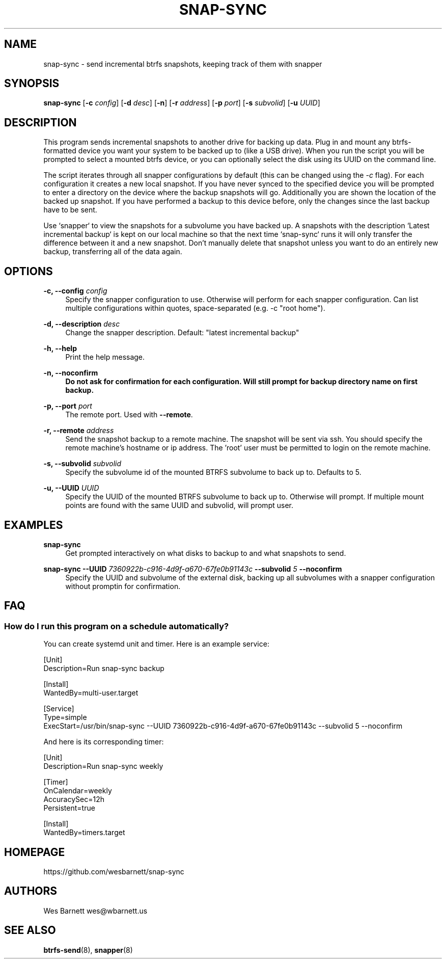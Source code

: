 '\" t
.TH SNAP-SYNC 8 2019-03-15 SNAP-SYNC
.SH NAME
snap-sync \- send incremental btrfs snapshots, keeping track of them with snapper

.SH SYNOPSIS
.B snap-sync
[\fB-c\fR \fIconfig\fR] 
[\fB-d\fR \fIdesc\fR] 
[\fB-n\fR] 
[\fB-r\fR \fIaddress\fR] 
[\fB-p\fR \fIport\fR] 
[\fB-s\fR \fIsubvolid\fR] 
[\fB-u\fR \fIUUID\fR]

.SH DESCRIPTION

This program sends incremental snapshots to another drive for backing up data. Plug in
and mount any btrfs-formatted device you want your system to be backed up to (like a
USB drive). When you run the script you will be prompted to select a mounted btrfs
device, or you can optionally select the disk using its UUID on the command line.

The script iterates through all snapper configurations by default (this can be changed
using the \fI-c\fR flag). For each configuration it creates a new local snapshot. If you
have never synced to the specified device you will be prompted to enter a directory on
the device where the backup snapshots will go. Additionally you are shown the location
of the backed up snapshot. If you have performed a backup to this device before, only
the changes since the last backup have to be sent.

Use `snapper` to view the snapshots for a subvolume you have backed up. A snapshots with
the description `Latest incremental backup` is kept on our local machine so that the
next time `snap-sync` runs it will only transfer the difference between it and a new
snapshot. Don't manually delete that snapshot unless you want to do an entirely new
backup, transferring all of the data again.

.SH OPTIONS

\fB\-c, \-\-config\fR \fIconfig\fR    
.RS 4
Specify the snapper configuration to use. Otherwise will perform for each snapper
configuration. Can list multiple configurations within quotes, space-separated (e.g. -c
"root home").  
.RE
.PP

\fB\-d, \-\-description\fR \fIdesc\fR 
.RS 4
Change the snapper description. Default: "latest incremental backup"
.RE
.PP

\fB\-h, \-\-help\fR
.RS 4
Print the help message.
.RE
.PP

\fB\-n, \-\-noconfirm
.RS 4
Do not ask for confirmation for each configuration. Will still prompt for backup
directory name on first backup.
.RE
.PP

\fB\-p, \-\-port\fR \fIport\fR
.RS 4
The remote port. Used with \fB--remote\fR.
.RE
.PP

\fB\-r, \-\-remote\fR \fIaddress\fR
.RS 4
Send the snapshot backup to a remote machine. The snapshot will be sent via ssh. You
should specify the remote machine's hostname or ip address. The 'root' user must be
permitted to login on the remote machine.
.RE
.PP

\fB\-s, \-\-subvolid\fR \fIsubvolid\fR
.RS 4
Specify the subvolume id of the mounted BTRFS subvolume to back up to. Defaults to 5.
.RE
.PP

\fB\-u, \-\-UUID\fR \fIUUID\fR
.RS 4
Specify the UUID of the mounted BTRFS subvolume to back up to. Otherwise will prompt.
If multiple mount points are found with the same UUID and subvolid, will prompt user.
.RE
.PP

.SH EXAMPLES
.PP
\fBsnap-sync\fR
.RS 4
Get prompted interactively on what disks to backup to and what snapshots to send.
.RE

.PP
.B
snap-sync 
\fB--UUID\fR \fI7360922b-c916-4d9f-a670-67fe0b91143c\fR \fB--subvolid\fR \fI5\fR
\fB--noconfirm\fR
.RS 4
Specify the UUID and subvolume of the external disk, backing up all subvolumes with a
snapper configuration without promptin for confirmation.
.RE

.SH FAQ
.SS How do I run this program on a schedule automatically?
You can create systemd unit and timer. Here is an example service:

.EX

    [Unit]
    Description=Run snap-sync backup 

    [Install]
    WantedBy=multi-user.target

    [Service]
    Type=simple
    ExecStart=/usr/bin/snap-sync --UUID 7360922b-c916-4d9f-a670-67fe0b91143c --subvolid 5 --noconfirm

.EE

And here is its corresponding timer:

.EX

    [Unit]
    Description=Run snap-sync weekly

    [Timer]
    OnCalendar=weekly
    AccuracySec=12h
    Persistent=true

    [Install]
    WantedBy=timers.target

.EE


.SH HOMEPAGE
https://github.com/wesbarnett/snap-sync

.SH AUTHORS
Wes Barnett wes@wbarnett.us

.SH SEE ALSO
.BR btrfs-send (8),
.BR snapper (8)
